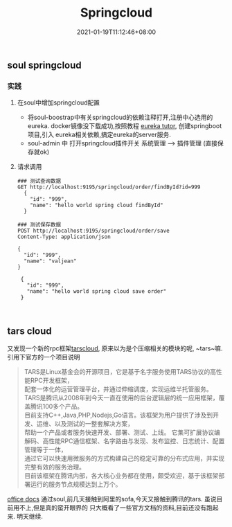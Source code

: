 #+title: Springcloud
#+date:  2021-01-19T11:12:46+08:00
#+weight: 5


** soul springcloud 

*** 实践
**** 在soul中增加springcloud配置
     - 将soul-boostrap中有关springcloud的依赖注释打开,注册中心选用的eureka.
       docker镜像没下载成功,按照教程 [[https://www.baeldung.com/spring-cloud-netflix-eureka][eureka tutor]], 创建springboot项目,引入
       eureka相关依赖,搞定eureka的server服务.
     - soul-admin 中 打开springcloud插件开关
       系统管理 --> 插件管理  (直接保存就ok)
**** 请求调用
     #+begin_src shell
      ### 测试查询数据
      GET http://localhost:9195/springcloud/order/findById?id=999
        {
          "id": "999",
          "name": "hello world spring cloud findById"
        }

      ### 测试保存数据
      POST http://localhost:9195/springcloud/order/save
      Content-Type: application/json

      {
        "id": "999",
        "name": "valjean"
      }

       {
         "id": "999",
         "name": "hello world spring cloud save order"
       }


     #+end_src
** tars cloud
   又发现一个新的rpc框架[[https://tarscloud.org/][tarscloud]], 原来以为是个压缩相关的模块的呢, ~tars~嘛.  引用下官方的一个项目说明
   #+begin_quote
   TARS是Linux基金会的开源项目，它是基于名字服务使用TARS协议的高性能RPC开发框架， \\
   配套一体化的运营管理平台，并通过伸缩调度，实现运维半托管服务。
   TARS是腾讯从2008年到今天一直在使用的后台逻辑层的统一应用框架，覆盖腾讯100多个产品。\\
   目前支持C++,Java,PHP,Nodejs,Go语言。该框架为用户提供了涉及到开发、运维、以及测试的一整套解决方案，\\
   帮助一个产品或者服务快速开发、部署、测试、上线。 它集可扩展协议编解码、高性能RPC通信框架、名字路由与发现、发布监控、日志统计、配置管理等于一体， \\
   通过它可以快速用微服务的方式构建自己的稳定可靠的分布式应用，并实现完整有效的服务治理。 \\
   目前该框架在腾讯内部，各大核心业务都在使用，颇受欢迎，基于该框架部署运行的服务节点规模达到上万个。
   #+end_quote
  [[https://tarscloud.github.io/TarsDocs/][office docs]] 
  通过soul,前几天接触到阿里的sofa,今天又接触到腾讯的tars. 虽说目前用不上,但是真的蛮开眼界的
  只大概看了一些官方文档的资料,目前还没有跑起来. 明天继续.
